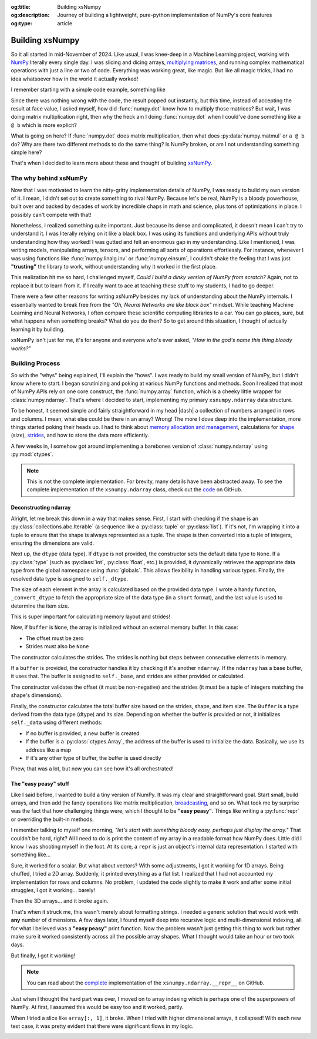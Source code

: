 .. Author: Akshay Mestry <xa@mes3.dev>
.. Created on: Saturday, March 01 2025
.. Last updated on: Monday, March 03 2025

:og:title: Building xsNumpy
:og:description: Journey of building a lightweight, pure-python implementation
    of NumPy's core features
:og:type: article

.. _project-building-xsnumpy:

===============================================================================
Building xsNumpy
===============================================================================

.. author::
    :name: Akshay Mestry
    :email: xa@mes3.dev
    :about: DePaul University
    :avatar: https://avatars.githubusercontent.com/u/90549089?v=4
    :github: https://github.com/xames3
    :linkedin: https://linkedin.com/in/xames3
    :timestamp: Mar 01, 2025

.. rst-class:: lead

    Learning doesn't stop at using libraries, it starts when you build your
    own one line at a time

So it all started in mid-November of 2024. Like usual, I was knee-deep in a
Machine Learning project, working with `NumPy`_ literally every single day. I
was slicing and dicing arrays, `multiplying matrices`_, and running complex
mathematical operations with just a line or two of code. Everything was
working great, like magic. But like all magic tricks, I had no idea whatsoever
how in the world it actually worked!

I remember starting with a simple code example, something like

.. code-block:: python
    :linenos:

    import numpy as np

    a = np.array([[1, 2], [3, 4]])
    b = np.array([[5, 6], [7, 8]])
    c = np.dot(a, b)

Since there was nothing wrong with the code, the result popped out instantly,
but this time, instead of accepting the result at face value, I asked myself,
how did :func:`numpy.dot` know how to multiply those matrices? But wait, I was
doing matrix multiplication right, then why the heck am I doing
:func:`numpy.dot` when I could've done something like ``a @ b`` which is more
explicit?

What is going on here? If :func:`numpy.dot` does matrix multiplication, then
what does :py:data:`numpy.matmul` or ``a @ b`` do? Why are there two different
methods to do the same thing? Is NumPy broken, or am I not understanding
something simple here?

That's when I decided to learn more about these and thought of building
`xsNumPy`_.

.. _the-why-behind-xsnumpy:

-------------------------------------------------------------------------------
The why behind xsNumPy
-------------------------------------------------------------------------------

Now that I was motivated to learn the nitty-gritty implementation details of
NumPy, I was ready to build my own version of it. I mean, I didn't set out to
create something to rival NumPy. Because let's be real, NumPy is a bloody
powerhouse, built over and backed by decades of work by incredible chaps in
math and science, plus tons of optimizations in place. I possibly can't
compete with that!

Nonetheless, I realized something quite important. Just because its dense and
complicated, it doesn't mean I can't try to understand it. I was literally
relying on it like a black box. I was using its functions and underlying APIs
without truly understanding how they worked! I was gutted and felt an enormous
gap in my understanding. Like I mentioned, I was writing models, manipulating
arrays, tensors, and performing all sorts of operations effortlessly. For
instance, whenever I was using functions like :func:`numpy.linalg.inv` or
:func:`numpy.einsum`, I couldn't shake the feeling that I was just
**"trusting"** the library to work, without understanding why it worked in the
first place.

This realization hit me so hard, I challenged myself, *Could I build a dinky
version of NumPy from scratch?* Again, not to replace it but to learn from it.
If I really want to ace at teaching these stuff to my students, I had to go
deeper.

.. image:: ../assets/need-to-go-deeper-meme.png
    :alt: We need to go deeper meme from Inception

There were a few other reasons for writing xsNumPy besides my lack of
understanding about the NumPy internals. I essentially wanted to break free
from the *"Oh, Neural Networks are like black box"* mindset. While teaching
Machine Learning and Neural Networks, I often compare these scientific
computing libraries to a car. You can go places, sure, but what happens when
something breaks? What do you do then? So to get around this situation, I
thought of actually learning it by building.

xsNumPy isn't just for me, it's for anyone and everyone who's ever asked,
*"How in the god's name this thing bloody works?"*

.. _building-process:

-------------------------------------------------------------------------------
Building Process
-------------------------------------------------------------------------------

So with the "whys" being explained, I'll explain the "hows". I was ready to
build my small version of NumPy, but I didn't know where to start. I began
scrutinizing and poking at various NumPy functions and methods. Soon I
realized that most of NumPy APIs rely on one core construct, the
:func:`numpy.array` function, which is a cheeky little wrapper for
:class:`numpy.ndarray`. That's where I decided to start, implementing my
primary ``xsnumpy.ndarray`` data structure.

To be honest, it seemed simple and fairly straightforward in my head |dash| a
collection of numbers arranged in rows and columns. I mean, what else could be
there in an array? Wrong! The more I dove deep into the implementation, more
things started poking their heads up. I had to think about
`memory allocation and management`_, calculations for `shape`_ (size),
`strides`_, and how to store the data more efficiently.

A few weeks in, I somehow got around implementing a barebones version of
:class:`numpy.ndarray` using :py:mod:`ctypes`.

.. code-block:: python
    :linenos:

    class ndarray:
        """Simplified implementation of a multi-dimensional array.

        An array object represents a multidimensional, homogeneous
        collection or list of fixed-size items. An associated data-type
        property describes the format of each element in the array.

        :param shape: The desired shape of the array. Can be an int for
            1D arrays or a sequence of ints for multidimensional arrays.
        :param dtype: The desired data type of the array, defaults to
            `None` if not specified.
        :param buffer: Object used to fill the array with data, defaults to
            `None`.
        :param offset: Offset of array data in buffer, defaults to `0`.
        :param strides: Strides of data in memory, defaults to `None`.
        :param order: The memory layout of the array, defaults to `None`.
        :raises RuntimeError: If an unsupported order is specified.
        :raises ValueError: If invalid strides or offsets are provided.
        """

        def __init__(
            self,
            shape: _ShapeLike | int,
            dtype: None | DTypeLike | _BaseDType = None,
            buffer: None | t.Any = None,
            offset: t.SupportsIndex = 0,
            strides: None | _ShapeLike = None,
            order: None | _OrderKACF = None,
        ) -> None:
            """Initialize an `ndarray` object from the provided shape."""
            if order is not None:
                raise RuntimeError(
                    f"{type(self).__qualname__} supports only C-order arrays;"
                    " 'order' must be None"
                )
            if not isinstance(shape, Iterable):
                shape = (shape,)
            self._shape = tuple(int(dim) for dim in shape)
            if dtype is None:
                dtype = float64
            elif isinstance(dtype, type):
                dtype = globals()[
                    f"{dtype.__name__}{'32' if dtype != builtins.bool else ''}"
                ]
            else:
                dtype = globals()[dtype]
            self._dtype = dtype
            self._itemsize = int(_convert_dtype(dtype, "short")[-1])
            self._offset = int(offset)
            if buffer is None:
                self._base = None
                if self._offset != 0:
                    raise ValueError("Offset must be 0 when buffer is None")
                if strides is not None:
                    raise ValueError("Buffer is None; strides must be None")
                self._strides = calc_strides(self._shape, self.itemsize)
            else:
                if isinstance(buffer, ndarray) and buffer.base is not None:
                    buffer = buffer.base
                self._base = buffer
                if isinstance(buffer, ndarray):
                    buffer = buffer.data
                if self._offset < 0:
                    raise ValueError("Offset must be non-negative")
                if strides is None:
                    strides = calc_strides(self._shape, self.itemsize)
                elif not (
                    isinstance(strides, tuple)
                    and all(isinstance(stride, int) for stride in strides)
                    and len(strides) == len(self._shape)
                ):
                    raise ValueError("Invalid strides provided")
                self._strides = tuple(strides)
            buffersize = self._strides[0] * self._shape[0] // self._itemsize
            buffersize += self._offset
            Buffer = _convert_dtype(dtype, "ctypes") * buffersize
            if buffer is None:
                if not isinstance(Buffer, str):
                    self._data = Buffer()
            elif isinstance(buffer, ctypes.Array):
                self._data = Buffer.from_address(ctypes.addressof(buffer))
            else:
                self._data = Buffer.from_buffer(buffer)

.. note::

    This is not the complete implementation. For brevity, many details have
    been abstracted away. To see the complete implementation of the
    ``xsnumpy.ndarray`` class, check out the
    `code <https://github.com/xames3/xsnumpy/blob/
    69c302ccdd594f1d8f0c51dbe16346232c39047f/xsnumpy/_core.py#L183>`_ on
    GitHub.

.. _deconstructing-ndarray:

Deconstructing ndarray
===============================================================================

Alright, let me break this down in a way that makes sense. First, I start with
checking if the shape is an :py:class:`collections.abc.Iterable` (a sequence
like a :py:class:`tuple` or :py:class:`list`). If it's not, I'm wrapping it
into a tuple to ensure that the shape is always represented as a tuple. The
shape is then converted into a tuple of integers, ensuring the dimensions are
valid.

.. code-block:: python
    :linenos:

        if not isinstance(shape, Iterable):
            shape = (shape,)
        self._shape = tuple(int(dim) for dim in shape)

Next up, the ``dtype`` (data type). If ``dtype`` is not provided, the
constructor sets the default data type to ``None``. If a :py:class:`type`
(such as :py:class:`int`, :py:class:`float`, etc.) is provided, it dynamically
retrieves the appropriate data type from the global namespace using
:func:`globals`. This allows flexibility in handling various types. Finally,
the resolved data type is assigned to ``self._dtype``.

.. code-block:: python
    :linenos:

        if dtype is None:
            dtype = float64
        elif isinstance(dtype, type):
            dtype = globals()[
                f"{dtype.__name__}{'32' if dtype != builtins.bool else ''}"
            ]
        else:
            dtype = globals()[dtype]
        self._dtype = dtype

The size of each element in the array is calculated based on the provided data
type. I wrote a handy function, ``_convert_dtype`` to fetch the appropriate
size of the data type (in a ``short`` format), and the last value is used to
determine the item size.

This is super important for calculating memory layout and strides!

.. code-block:: python
    :linenos:

        self._itemsize = int(_convert_dtype(dtype, "short")[-1])

Now, if ``buffer`` is ``None``, the array is initialized without an external
memory buffer. In this case:

- The offset must be zero
- Strides must also be ``None``

The constructor calculates the strides. The strides is nothing but steps
between consecutive elements in memory.

.. code-block:: python
    :linenos:

        if buffer is None:
            self._base = None
            if self._offset != 0:
                raise ValueError("Offset must be 0 when buffer is None")
            if strides is not None:
                raise ValueError("Buffer is None; strides must be None")
            self._strides = calc_strides(self._shape, self.itemsize)

If a ``buffer`` is provided, the constructor handles it by checking if it's
another ``ndarray``. If the ``ndarray`` has a base buffer, it uses that. The
buffer is assigned to ``self._base``, and strides are either provided or
calculated.

The constructor validates the offset (it must be non-negative) and the strides
(it must be a tuple of integers matching the shape's dimensions).

.. code-block:: python
    :linenos:
    :emphasize-lines: 7-10

        else:
            if isinstance(buffer, ndarray) and buffer.base is not None:
                buffer = buffer.base
            self._base = buffer
            if isinstance(buffer, ndarray):
                buffer = buffer.data
            if self._offset < 0:
                raise ValueError("Offset must be non-negative")
            if strides is None:
                strides = calc_strides(self._shape, self.itemsize)
            elif not (
                isinstance(strides, tuple)
                and all(isinstance(stride, int) for stride in strides)
                and len(strides) == len(self._shape)
            ):
                raise ValueError("Invalid strides provided")
            self._strides = tuple(strides)

Finally, the constructor calculates the total buffer size based on the strides,
shape, and item size. The ``Buffer`` is a type derived from the data type
(dtype) and its size. Depending on whether the buffer is provided or not, it
initializes ``self._data`` using different methods:

- If no buffer is provided, a new buffer is created
- If the buffer is a :py:class:`ctypes.Array`, the address of the buffer
  is used to initialize the data. Basically, we use its address like a map
- If it's any other type of buffer, the buffer is used directly

Phew, that was a lot, but now you can see how it's all orchestrated!

.. _the-easy-peasy-stuff:

The "easy peasy" stuff
===============================================================================

Like I said before, I wanted to build a tiny version of NumPy. It was my clear
and straightforward goal. Start small, build arrays, and then add the fancy
operations like matrix multiplication, `broadcasting`_, and so on. What took me
by surprise was the fact that how challenging things were, which I thought to
be **"easy peasy"**. Things like writing a :py:func:`repr` or overriding the
built-in methods.

I remember talking to myself one morning, *"let's start with something bloody
easy, perhaps just display the array."* That couldn't be hard, right? All I
need to do is print the content of my array in a readable format how NumPy
does. Little did I know I was shooting myself in the foot. At its core, a
``repr`` is just an object's internal data representation. I started with
something like...

.. code-block:: python
    :linenos:

    def __repr__(self) -> str:
        return f"array({self._data}, dtype={self.dtype.__str__()})"

Sure, it worked for a scalar. But what about vectors? With some adjustments, I
got it working for 1D arrays. Being chuffed, I tried a 2D array. Suddenly, it
printed everything as a flat list. I realized that I had not accounted my
implementation for rows and columns. No problem, I updated the code slightly
to make it work and after some initial struggles, I got it working... barely!

Then the 3D arrays... and it broke again.

That's when it struck me, this wasn't merely about formatting strings. I needed
a generic solution that would work with **any** number of dimensions. A few
days later, I found myself deep into recursive logic and multi-dimensional
indexing, all for what I believed was a **"easy peasy"** print function. Now
the problem wasn't just getting this thing to work but rather make sure it
worked consistently across all the possible array shapes. What I thought would
take an hour or two took days.

But finally, I got it working!

.. note::

    You can read about the `complete <https://github.com/xames3/xsnumpy/blob/
    69c302ccdd594f1d8f0c51dbe16346232c39047f/xsnumpy/_core.py#L275C1-L327C27>`_
    implementation of the ``xsnumpy.ndarray.__repr__`` on GitHub.

Just when I thought the hard part was over, I moved on to array indexing which
is perhaps one of the superpowers of NumPy. At first, I assumed this would be
easy too and it worked, partly.

.. code-block:: python
    :linenos:

    def __getitem__(self, index) -> t.Any:
        row, column = index
        flat = row * self.shape[1] + column
        return self.data[flat]

When I tried a slice like ``array[:, 1]``, it broke. When I tried with higher
dimensional arrays, it collapsed! With each new test case, it was pretty
evident that there were significant flows in my logic.

.. image:: ../assets/sigh-meme.jpg
    :alt: Deep sigh meme

.. _NumPy: https://numpy.org/
.. _multiplying matrices: https://www.mathsisfun.com/algebra/
    matrix-multiplying.html
.. _xsNumPy: https://github.com/xames3/xsnumpy
.. _memory allocation and management: https://numpy.org/doc/stable/reference/
    c-api/data_memory.html
.. _shape: https://numpy.org/doc/stable/reference/generated/numpy.ndarray.
    shape.html
.. _strides: https://numpy.org/doc/stable/reference/generated/numpy.ndarray.
    strides.html
.. _broadcasting: https://numpy.org/doc/stable/user/basics.broadcasting.html

